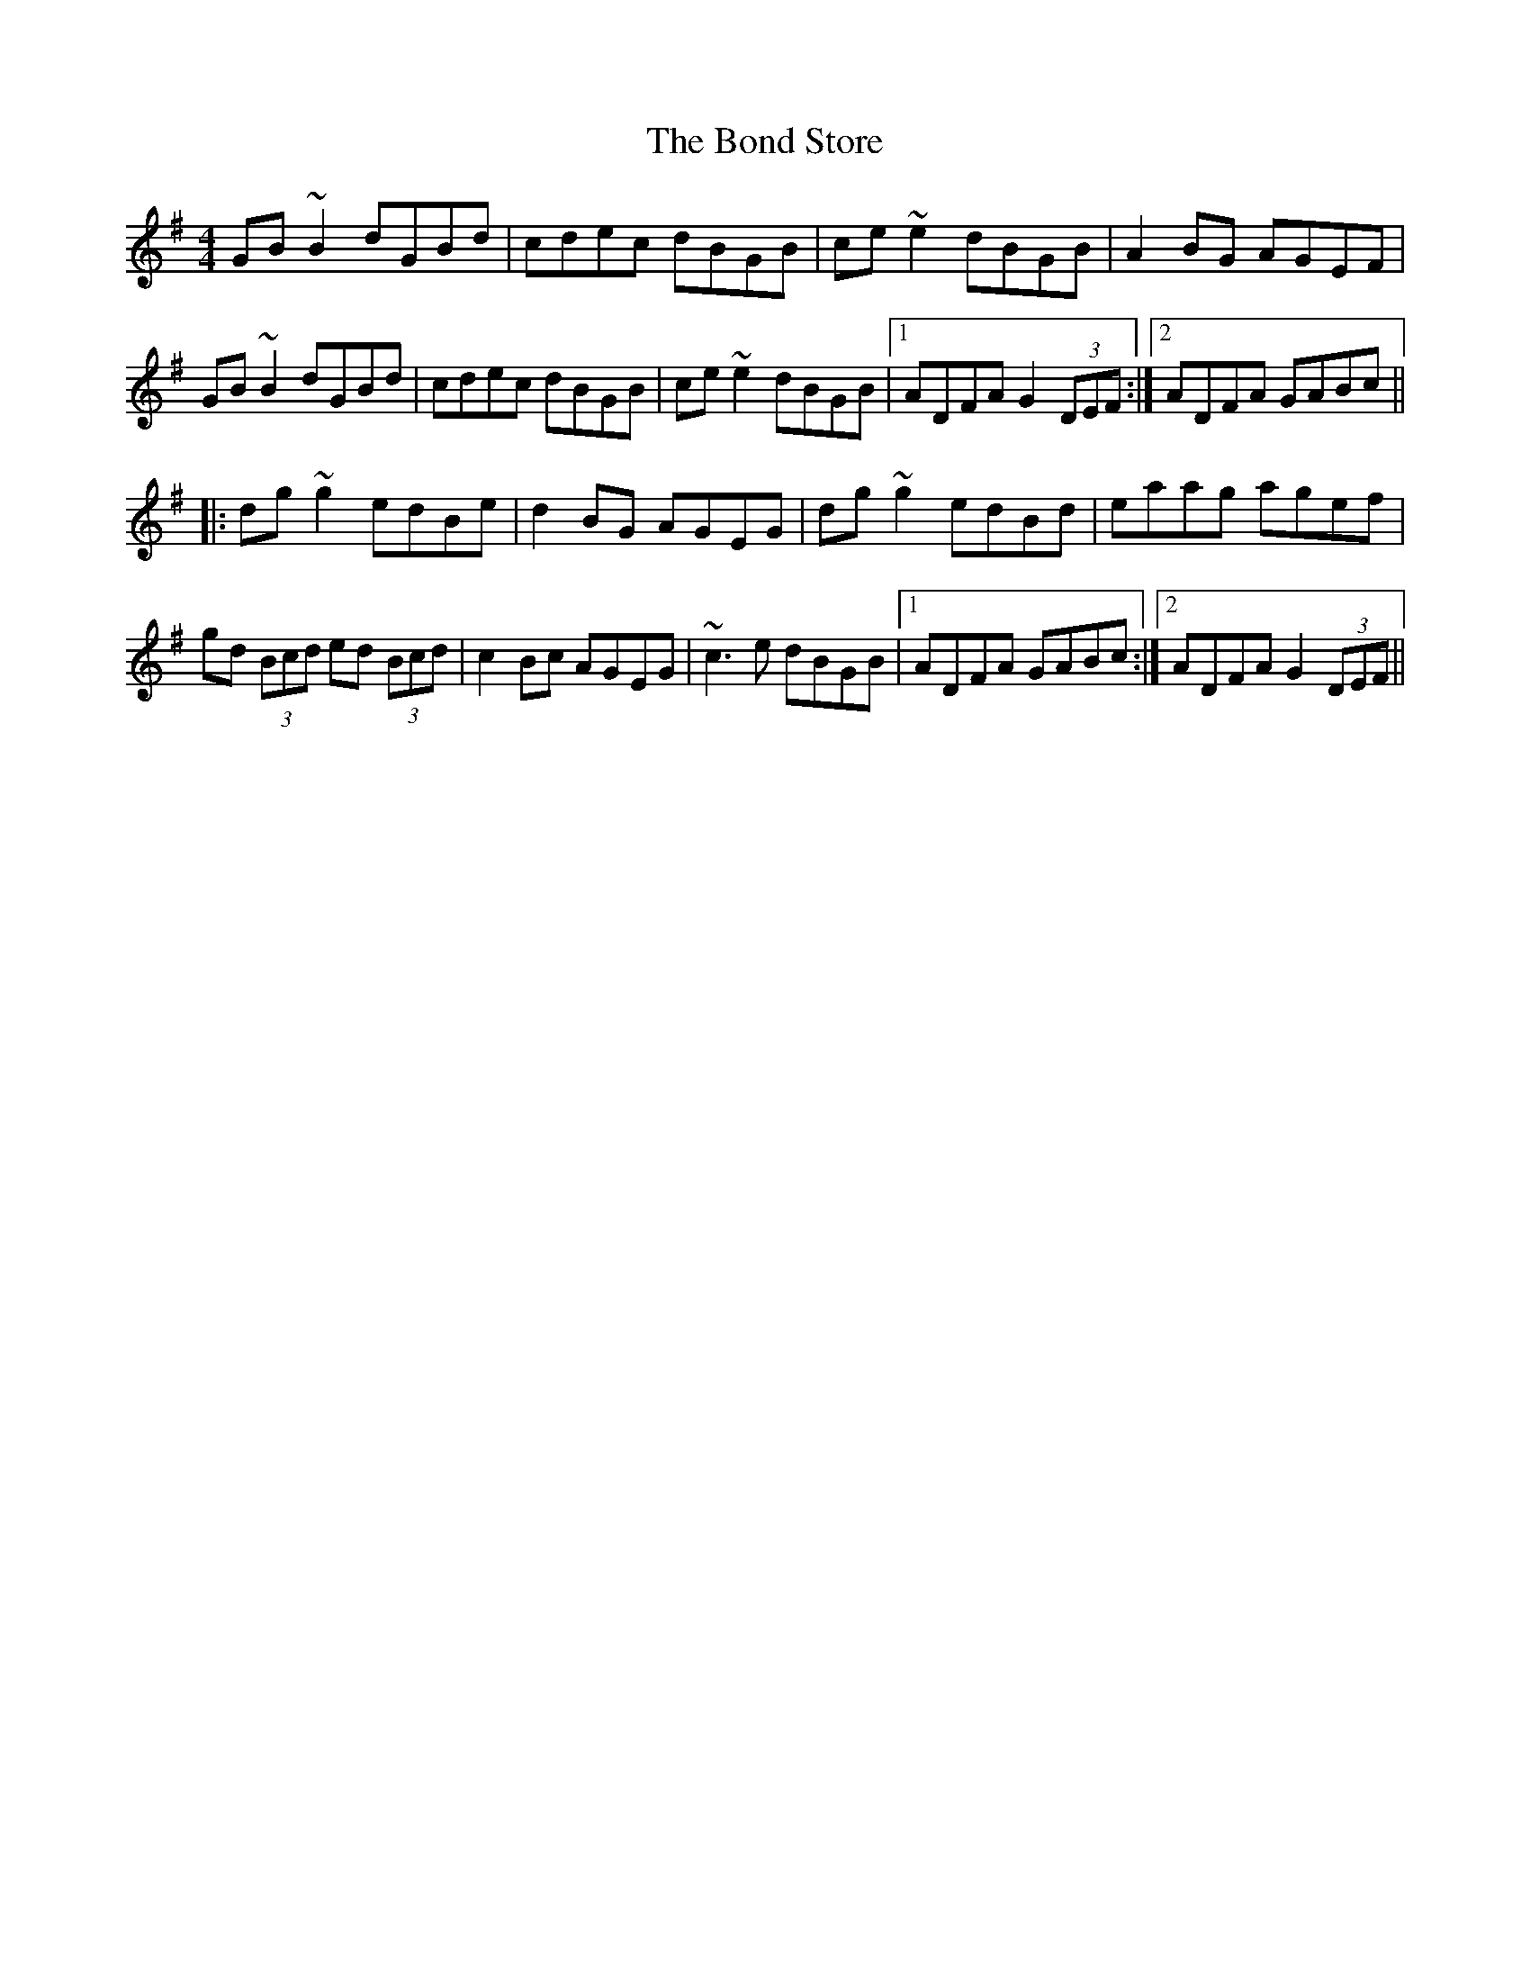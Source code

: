 X: 4403
T: Bond Store, The
R: reel
M: 4/4
K: Gmajor
GB~B2 dGBd|cdec dBGB|ce~e2 dBGB|A2BG AGEF|
GB~B2 dGBd|cdec dBGB|ce~e2 dBGB|1 ADFA G2 (3DEF:|2 ADFA GABc||
|:dg~g2 edBe|d2BG AGEG|dg~g2 edBd|eaag agef|
gd (3Bcd ed (3Bcd|c2Bc AGEG|~c3e dBGB|1 ADFA GABc:|2 ADFA G2 (3DEF||

